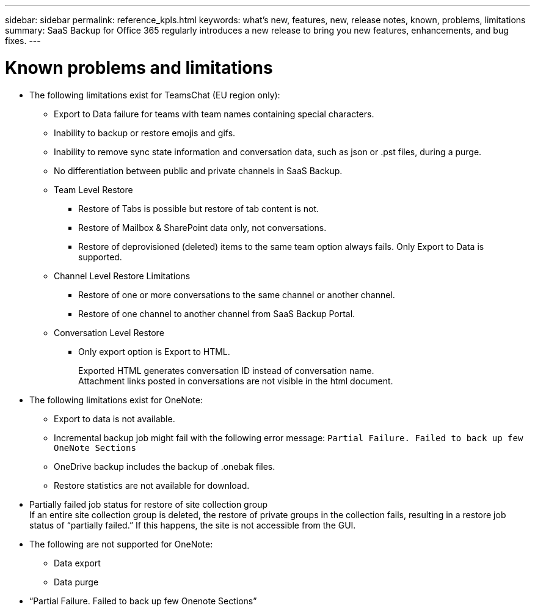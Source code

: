 ---
sidebar: sidebar
permalink: reference_kpls.html
keywords: what's new, features, new, release notes, known, problems, limitations
summary: SaaS Backup for Office 365 regularly introduces a new release to bring you new features, enhancements, and bug fixes.
---

= Known problems and limitations
:toc: macro
:hardbreaks:
:toclevels: 2
:nofooter:
:icons: font
:linkattrs:
:imagesdir: ./media/

* The following limitations exist for TeamsChat (EU region only):
** Export to Data failure for teams with team names containing special characters.
** Inability to backup or restore emojis and gifs.
** Inability to remove sync state information and conversation data, such as json or .pst files, during a purge.
** No differentiation between public and private channels in SaaS Backup.
** Team Level Restore
//***	Restore of content to same team is not supported.
*** Restore of Tabs is possible but restore of tab content is not.
//*** Restore to different team is not supported.
*** Restore of Mailbox & SharePoint data only, not conversations.
*** Restore of deprovisioned (deleted) items to the same team option always fails. Only Export to Data is supported.

** Channel Level Restore Limitations
*** Restore of one or more conversations to the same channel or another channel.
*** Restore of one channel to another channel from SaaS Backup Portal.
//*** Tab content restore is not supported.
//*** Export to Data restore is not supported.

** Conversation Level Restore
*** Only export option is Export to HTML.
+
Exported HTML generates conversation ID instead of conversation name.
Attachment links posted in conversations are not visible in the html document.

* The following limitations exist for OneNote:
** Export to data is not available.
** Incremental backup job might fail with the following error message:  `Partial Failure.  Failed to back up few OneNote Sections`
** OneDrive backup includes the backup of .onebak files.
** Restore statistics are not available for download.
* Partially failed job status for restore of site collection group
  If an entire site collection group is deleted, the restore of private groups in the collection fails, resulting in a restore job status of “partially failed.”  If this happens, the site is not accessible from the GUI.
* The following are not supported for OneNote:
** Data export
** Data purge
* “Partial Failure. Failed to back up few Onenote Sections”
